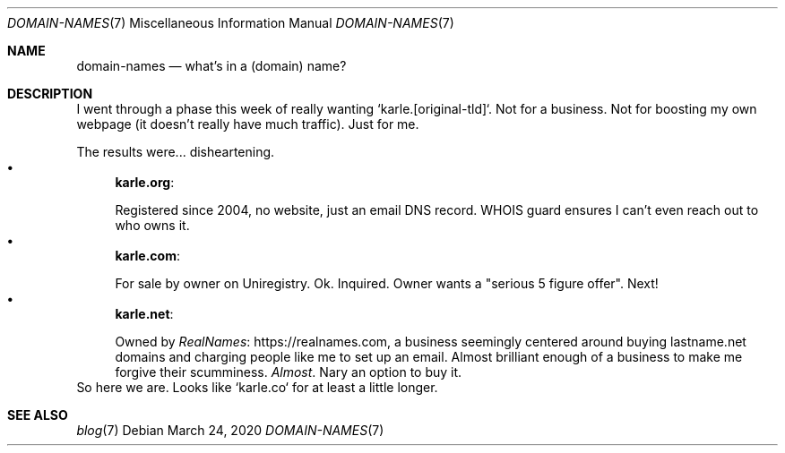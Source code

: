 .Dd March 24, 2020
.Dt DOMAIN-NAMES 7
.Os
.Sh NAME
.Nm domain-names
.Nd what's in a (domain) name?
.Sh DESCRIPTION
I went through a phase this week of really wanting `karle.[original-tld]`.
Not for a business.
Not for boosting my own webpage (it doesn't really have much traffic).
Just for me.
.Pp
The results were... disheartening.
.Bl -bullet -compact -format=indent
.It
.Sy karle.org :
.Pp
Registered since 2004, no website, just an email DNS record.
WHOIS guard ensures I can't even reach out to who owns it.
.It
.Sy karle.com :
.Pp
For sale by owner on Uniregistry.
Ok.
Inquired.
Owner wants a "serious 5 figure offer".
Next!
.It
.Sy karle.net :
.Pp
Owned by
.Lk https://realnames.com RealNames ,
a business seemingly centered around buying lastname.net domains and
charging people like me to set up an email.
Almost brilliant enough of a business to make me forgive their scumminess.
.Em Almost .
Nary an option to buy it.
.El
So here we are. Looks like `karle.co` for at least a little longer.
.Sh SEE ALSO
.Bl -compact -bullet -format=indent
.It
.Xr blog 7
.El
